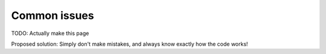 Common issues
================

TODO: Actually make this page

Proposed solution: Simply don't make mistakes, and always
know exactly how the code works!
